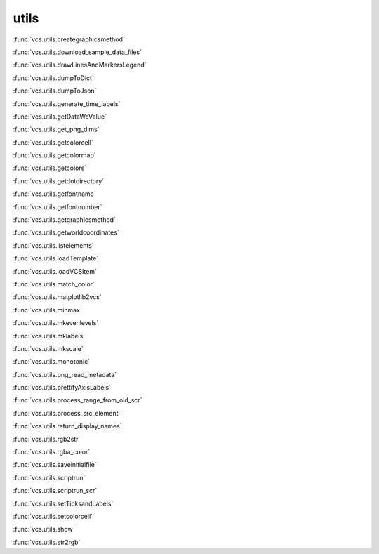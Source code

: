 utils
-----

:func:`vcs.utils.creategraphicsmethod`

:func:`vcs.utils.download_sample_data_files`

:func:`vcs.utils.drawLinesAndMarkersLegend`

:func:`vcs.utils.dumpToDict`

:func:`vcs.utils.dumpToJson`

:func:`vcs.utils.generate_time_labels`

:func:`vcs.utils.getDataWcValue`

:func:`vcs.utils.get_png_dims`

:func:`vcs.utils.getcolorcell`

:func:`vcs.utils.getcolormap`

:func:`vcs.utils.getcolors`

:func:`vcs.utils.getdotdirectory`

:func:`vcs.utils.getfontname`

:func:`vcs.utils.getfontnumber`

:func:`vcs.utils.getgraphicsmethod`

:func:`vcs.utils.getworldcoordinates`

:func:`vcs.utils.listelements`

:func:`vcs.utils.loadTemplate`

:func:`vcs.utils.loadVCSItem`

:func:`vcs.utils.match_color`

:func:`vcs.utils.matplotlib2vcs`

:func:`vcs.utils.minmax`

:func:`vcs.utils.mkevenlevels`

:func:`vcs.utils.mklabels`

:func:`vcs.utils.mkscale`

:func:`vcs.utils.monotonic`

:func:`vcs.utils.png_read_metadata`

:func:`vcs.utils.prettifyAxisLabels`

:func:`vcs.utils.process_range_from_old_scr`

:func:`vcs.utils.process_src_element`

:func:`vcs.utils.return_display_names`

:func:`vcs.utils.rgb2str`

:func:`vcs.utils.rgba_color`

:func:`vcs.utils.saveinitialfile`

:func:`vcs.utils.scriptrun`

:func:`vcs.utils.scriptrun_scr`

:func:`vcs.utils.setTicksandLabels`

:func:`vcs.utils.setcolorcell`

:func:`vcs.utils.show`

:func:`vcs.utils.str2rgb`

